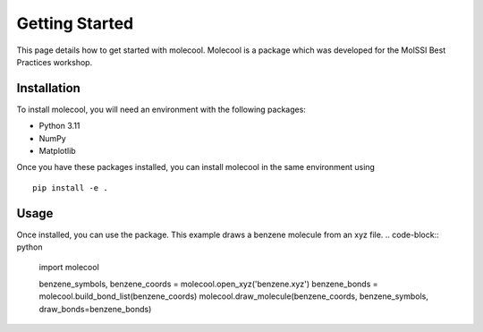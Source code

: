 Getting Started
===============

This page details how to get started with molecool. Molecool is a package which was developed for the MolSSI Best Practices workshop.

Installation
------------
To install molecool, you will need an environment with the following packages:

* Python 3.11
* NumPy
* Matplotlib

Once you have these packages installed, you can install molecool in the same environment using
::

    pip install -e .

Usage
-------
Once installed, you can use the package. This example draws a benzene molecule from an xyz file.
.. code-block:: python

    import molecool

    benzene_symbols, benzene_coords = molecool.open_xyz('benzene.xyz')
    benzene_bonds = molecool.build_bond_list(benzene_coords)
    molecool.draw_molecule(benzene_coords, benzene_symbols, draw_bonds=benzene_bonds)